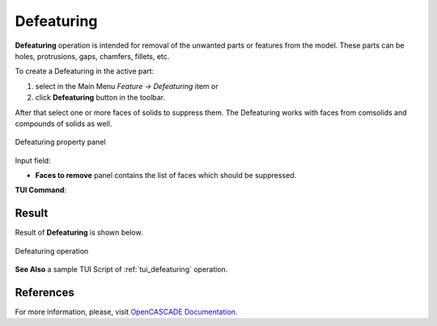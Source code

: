 .. |defeaturing.icon|    image:: images/defeaturing.png

Defeaturing
===========

**Defeaturing** operation is intended for removal of the unwanted parts or features from the model. These parts can be holes, protrusions, gaps, chamfers, fillets, etc. 

To create a Defeaturing in the active part:

#. select in the Main Menu *Feature -> Defeaturing* item  or
#. click |defeaturing.icon| **Defeaturing** button in the toolbar.

After that select one or more faces of solids to suppress them. The Defeaturing works with faces from comsolids and compounds of solids as well.

.. figure:: images/defeaturing_property_panel.png
   :align: center

   Defeaturing property panel

Input field:

- **Faces to remove** panel contains the list of faces which should be suppressed.

**TUI Command**:

.. py:function:: model.addDefeaturing(Part_doc, [faces])

    :param part: The current part object.
    :param list: A list of faces in format *model.selection("FACE", shape)*.
    :return: Created object.

Result
""""""

Result of **Defeaturing** is shown below.

.. figure:: images/defeaturing_result.png
   :align: center

   Defeaturing operation

**See Also** a sample TUI Script of :ref:`tui_defeaturing` operation.

References
""""""""""

For more information, please, visit `OpenCASCADE Documentation <https://dev.opencascade.org/doc/overview/html/occt_user_guides__modeling_algos.html#occt_modalg_defeaturing>`_.
